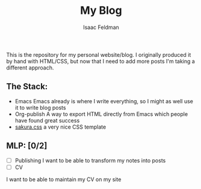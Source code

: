 #+TITLE: My Blog
#+AUTHOR: Isaac Feldman

This is the repository for my personal website/blog.
I originally produced it by hand with HTML/CSS, but now that I need to add more posts I'm taking a different approach.

** The Stack:
- Emacs
  Emacs already is where I write everything, so I might as well use it to write blog posts
- Org-publish
  A way to export HTML directly from Emacs which people have found great success
- [[https:github.com/oxalorg/sakura][sakura.css]]
  a very nice CSS template

** MLP: [0/2]
- [ ] Publishing
  I want to be able to transform my notes into posts
- [-] CV
I want to be able to maintain my CV on my site

